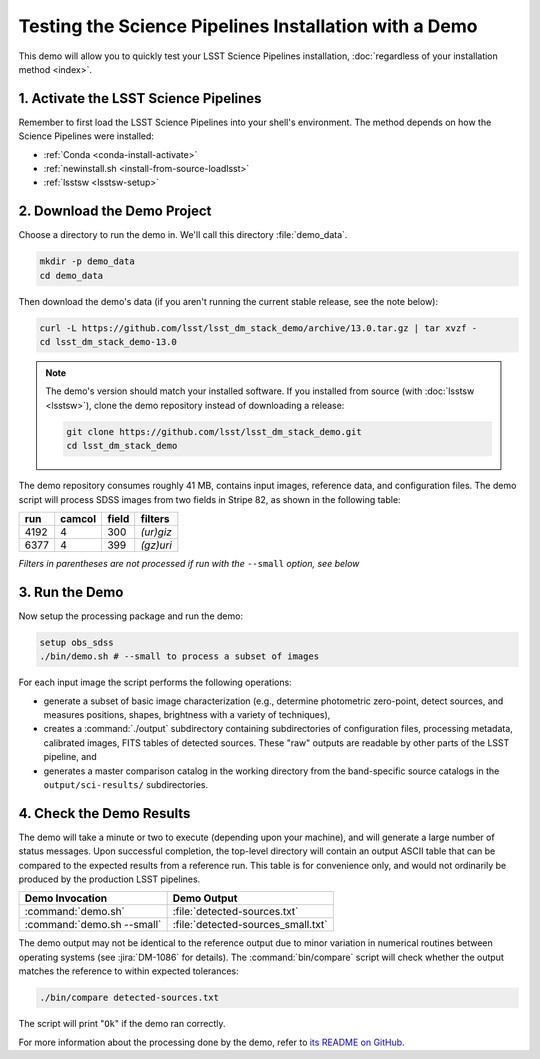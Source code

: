 ######################################################
Testing the Science Pipelines Installation with a Demo
######################################################

This demo will allow you to quickly test your LSST Science Pipelines installation, :doc:`regardless of your installation method <index>`.

1. Activate the LSST Science Pipelines
======================================

Remember to first load the LSST Science Pipelines into your shell's environment.
The method depends on how the Science Pipelines were installed:

- :ref:`Conda <conda-install-activate>`
- :ref:`newinstall.sh <install-from-source-loadlsst>`
- :ref:`lsstsw <lsstsw-setup>`

2. Download the Demo Project
============================

Choose a directory to run the demo in.
We'll call this directory :file:`demo_data`.

.. code-block:: bash

   mkdir -p demo_data
   cd demo_data

Then download the demo's data (if you aren't running the current stable release, see the note below):

.. code-block:: bash

   curl -L https://github.com/lsst/lsst_dm_stack_demo/archive/13.0.tar.gz | tar xvzf -
   cd lsst_dm_stack_demo-13.0

.. note::

   The demo's version should match your installed software.
   If you installed from source (with :doc:`lsstsw <lsstsw>`), clone the demo repository instead of downloading a release:

   .. code-block:: bash

      git clone https://github.com/lsst/lsst_dm_stack_demo.git
      cd lsst_dm_stack_demo

The demo repository consumes roughly 41 MB, contains input images, reference data, and configuration files.
The demo script will process SDSS images from two fields in Stripe 82, as shown in the following table:

==== ====== ===== =========
run  camcol field filters
==== ====== ===== =========
4192 4      300   *(ur)giz*
6377 4      399   *(gz)uri*
==== ====== ===== =========

*Filters in parentheses are not processed if run with the* ``--small`` *option, see below*

3. Run the Demo
===============

Now setup the processing package and run the demo:

.. code-block:: bash

   setup obs_sdss
   ./bin/demo.sh # --small to process a subset of images

For each input image the script performs the following operations:

* generate a subset of basic image characterization (e.g., determine photometric zero-point, detect sources, and measures positions, shapes, brightness with a variety of techniques),
* creates a :command:`./output` subdirectory containing subdirectories of configuration files, processing metadata, calibrated images, FITS tables of detected sources. These "raw" outputs are readable by other parts of the LSST pipeline, and
* generates a master comparison catalog in the working directory from the band-specific source catalogs in the ``output/sci-results/`` subdirectories.

4. Check the Demo Results
=========================

The demo will take a minute or two to execute (depending upon your machine), and will generate a large number of status messages.
Upon successful completion, the top-level directory will contain an output ASCII table that can be compared to the expected results from a reference run.
This table is for convenience only, and would not ordinarily be produced by the production LSST pipelines.  

========================== ==================================
Demo Invocation            Demo Output               
========================== ==================================
:command:`demo.sh`         :file:`detected-sources.txt`
:command:`demo.sh --small` :file:`detected-sources_small.txt`
========================== ==================================

The demo output may not be identical to the reference output due to minor variation in numerical routines between operating systems (see :jira:`DM-1086` for details).
The :command:`bin/compare` script will check whether the output matches the reference to within expected tolerances:

.. code-block:: bash

   ./bin/compare detected-sources.txt

The script will print "``Ok``" if the demo ran correctly.

For more information about the processing done by the demo, refer to `its README on GitHub <https://github.com/lsst/lsst_dm_stack_demo>`_.
